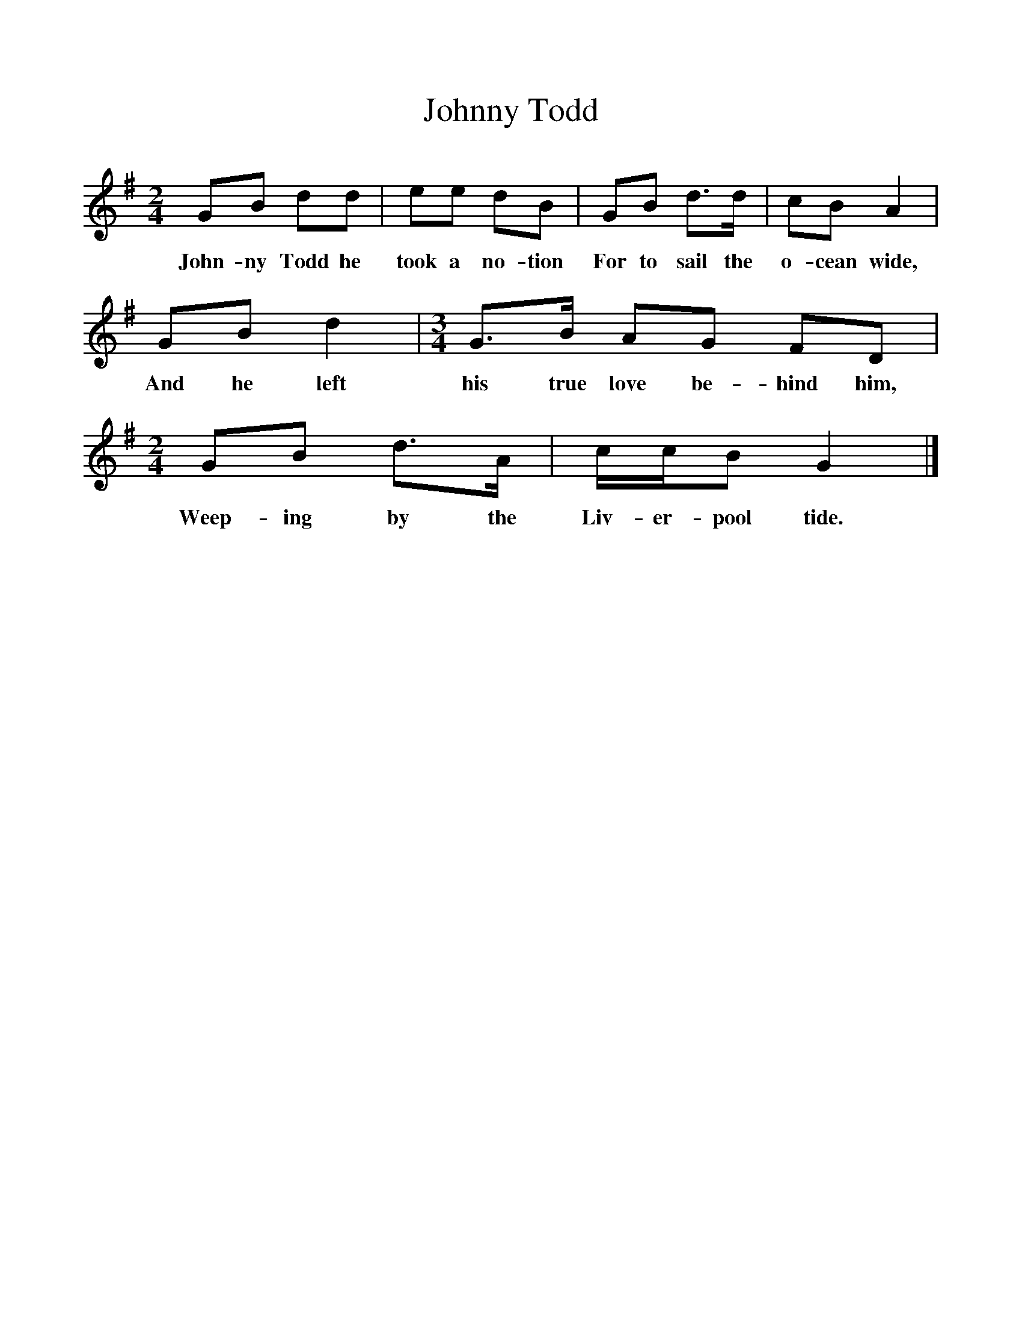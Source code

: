%%scale 1
X:1     %Music
T:Johnny Todd
B:Singing Together, Autumn 1968, BBC Publications
F:http://www.folkinfo.org/songs
M:2/4     %Meter
L:1/16     %
K:G
G2B2 d2d2 |e2e2 d2B2 |G2B2 d3d |c2B2 A4 |
w:John-ny Todd he took a no-tion For to sail the o-cean wide, 
G2B2 d4 |[M:3/4][L:1/8] G3/2B/ AG FD |
w:And he left his true love be-hind him, 
M:2/4     %Meter
L:1/16     %
G2B2 d3A |ccB2 G4 |]
w:Weep-ing by the Liv-er-pool tide. 